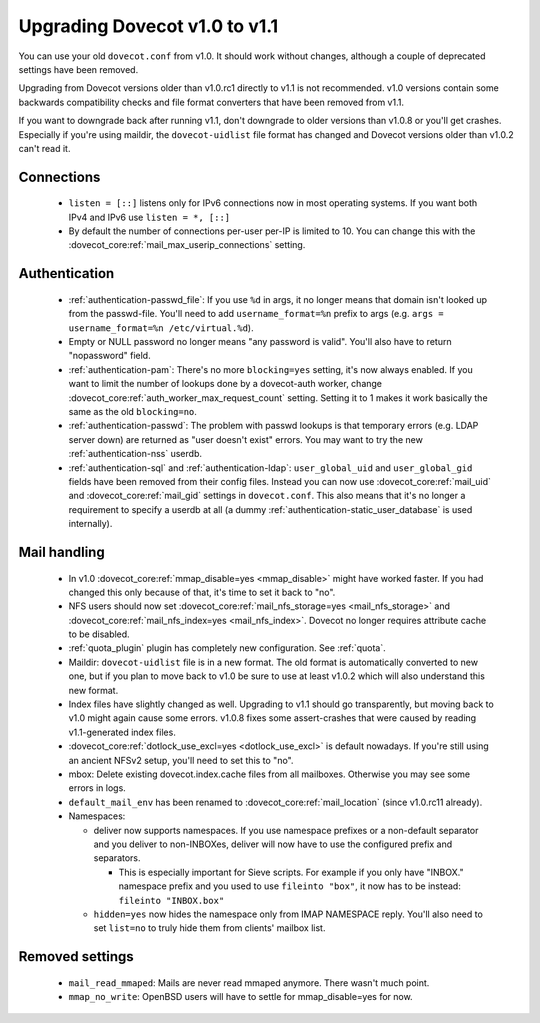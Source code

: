Upgrading Dovecot v1.0 to v1.1
==============================

You can use your old ``dovecot.conf`` from v1.0. It should work without changes, although a couple of deprecated settings have been removed.

Upgrading from Dovecot versions older than v1.0.rc1 directly to v1.1 is not recommended.
v1.0 versions contain some backwards compatibility checks and file format converters that have been removed from v1.1.

If you want to downgrade back after running v1.1, don't downgrade to older versions than v1.0.8 or you'll get crashes.
Especially if you're using maildir, the ``dovecot-uidlist`` file format has changed and Dovecot versions older than v1.0.2 can't read it.

Connections
--------------

 * ``listen = [::]`` listens only for IPv6 connections now in most operating systems. If you want both IPv4 and IPv6 use ``listen = *, [::]``
 * By default the number of connections per-user per-IP is limited to 10. You can change this with the :dovecot_core:ref:`mail_max_userip_connections` setting.

Authentication
--------------

 * :ref:`authentication-passwd_file`: If you use ``%d`` in args, it no longer means that domain isn't looked up from the passwd-file. You'll need to add ``username_format=%n`` prefix to args (e.g. ``args = username_format=%n /etc/virtual.%d``).
 * Empty or NULL password no longer means "any password is valid". You'll also have to return "nopassword" field.
 * :ref:`authentication-pam`: There's no more ``blocking=yes`` setting, it's now always enabled. If you want to limit the number of lookups done by a dovecot-auth worker, change :dovecot_core:ref:`auth_worker_max_request_count` setting. Setting it to 1 makes it work basically the same as the old ``blocking=no``.
 * :ref:`authentication-passwd`: The problem with passwd lookups is that temporary errors (e.g. LDAP server down) are returned as "user doesn't exist" errors. You may want to try the new :ref:`authentication-nss` userdb.
 * :ref:`authentication-sql` and :ref:`authentication-ldap`: ``user_global_uid`` and ``user_global_gid`` fields have been removed from their config files. Instead you can now use :dovecot_core:ref:`mail_uid` and :dovecot_core:ref:`mail_gid` settings in ``dovecot.conf``. This also means that it's no longer a requirement to specify a userdb at all (a dummy :ref:`authentication-static_user_database` is used internally).

Mail handling
-------------

 * In v1.0 :dovecot_core:ref:`mmap_disable=yes <mmap_disable>` might have worked faster. If you had changed this only because of that, it's time to set it back to "no".
 * NFS users should now set :dovecot_core:ref:`mail_nfs_storage=yes <mail_nfs_storage>` and :dovecot_core:ref:`mail_nfs_index=yes <mail_nfs_index>`. Dovecot no longer requires attribute cache to be disabled.
 * :ref:`quota_plugin` plugin has completely new configuration. See :ref:`quota`.
 * Maildir: ``dovecot-uidlist`` file is in a new format. The old format is automatically converted to new one, but if you plan to move back to v1.0 be sure to use at least v1.0.2 which will also understand this new format.
 * Index files have slightly changed as well. Upgrading to v1.1 should go transparently, but moving back to v1.0 might again cause some errors. v1.0.8 fixes some assert-crashes that were caused by reading v1.1-generated index files.
 * :dovecot_core:ref:`dotlock_use_excl=yes <dotlock_use_excl>` is default nowadays. If you're still using an ancient NFSv2 setup, you'll need to set this to "no".
 * mbox: Delete existing dovecot.index.cache files from all mailboxes. Otherwise you may see some errors in logs.
 * ``default_mail_env`` has been renamed to :dovecot_core:ref:`mail_location` (since v1.0.rc11 already).
 * Namespaces:

   * deliver now supports namespaces. If you use namespace prefixes or a non-default separator and you deliver to non-INBOXes, deliver will now have to use the configured prefix and separators.

     * This is especially important for Sieve scripts. For example if you only have "INBOX." namespace prefix and you used to use ``fileinto "box"``, it now has to be instead: ``fileinto "INBOX.box"``

   * ``hidden=yes`` now hides the namespace only from IMAP NAMESPACE reply. You'll also need to set ``list=no`` to truly hide them from clients' mailbox list.

Removed settings
----------------
 * ``mail_read_mmaped``: Mails are never read mmaped anymore. There wasn't much point.
 * ``mmap_no_write``: OpenBSD users will have to settle for mmap_disable=yes for now.

